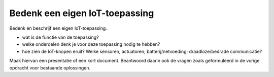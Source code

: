 Bedenk een eigen IoT-toepassing
===============================

Bedenk en beschrijf een eigen IoT-toepassing.

* wat is de functie van de toepassing?
* welke onderdelen denk je voor deze toepassing nodig te hebben?
* hoe zien de IoT-knopen eruit? Welke sensoren, actuatoren; batterij/netvoeding;
  draadloze/bedrade communicatie?

Maak hiervan een presentatie of een kort document.
Beantwoord daarin ook de vragen zoals geformuleerd in de vorige opdracht voor bestaande oplossingen.

.. shortanswer:: h1-sa-presentatie-2

  Vul hier de link (URL) in naar de presentatie van je eigen IoT-toepassing.
